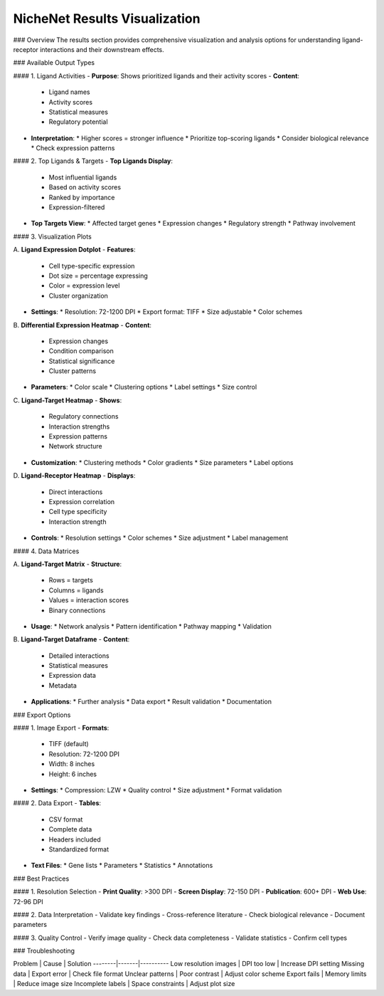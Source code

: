 NicheNet Results Visualization
=================================

### Overview
The results section provides comprehensive visualization and analysis options for understanding ligand-receptor interactions and their downstream effects.

### Available Output Types

#### 1. Ligand Activities
- **Purpose**: Shows prioritized ligands and their activity scores
- **Content**:
  * Ligand names
  * Activity scores
  * Statistical measures
  * Regulatory potential

- **Interpretation**:
  * Higher scores = stronger influence
  * Prioritize top-scoring ligands
  * Consider biological relevance
  * Check expression patterns

#### 2. Top Ligands & Targets
- **Top Ligands Display**:
  * Most influential ligands
  * Based on activity scores
  * Ranked by importance
  * Expression-filtered

- **Top Targets View**:
  * Affected target genes
  * Expression changes
  * Regulatory strength
  * Pathway involvement

#### 3. Visualization Plots

A. **Ligand Expression Dotplot**
- **Features**:
  * Cell type-specific expression
  * Dot size = percentage expressing
  * Color = expression level
  * Cluster organization

- **Settings**:
  * Resolution: 72-1200 DPI
  * Export format: TIFF
  * Size adjustable
  * Color schemes

B. **Differential Expression Heatmap**
- **Content**:
  * Expression changes
  * Condition comparison
  * Statistical significance
  * Cluster patterns

- **Parameters**:
  * Color scale
  * Clustering options
  * Label settings
  * Size control

C. **Ligand-Target Heatmap**
- **Shows**:
  * Regulatory connections
  * Interaction strengths
  * Expression patterns
  * Network structure

- **Customization**:
  * Clustering methods
  * Color gradients
  * Size parameters
  * Label options

D. **Ligand-Receptor Heatmap**
- **Displays**:
  * Direct interactions
  * Expression correlation
  * Cell type specificity
  * Interaction strength

- **Controls**:
  * Resolution settings
  * Color schemes
  * Size adjustment
  * Label management

#### 4. Data Matrices

A. **Ligand-Target Matrix**
- **Structure**:
  * Rows = targets
  * Columns = ligands
  * Values = interaction scores
  * Binary connections

- **Usage**:
  * Network analysis
  * Pattern identification
  * Pathway mapping
  * Validation

B. **Ligand-Target Dataframe**
- **Content**:
  * Detailed interactions
  * Statistical measures
  * Expression data
  * Metadata

- **Applications**:
  * Further analysis
  * Data export
  * Result validation
  * Documentation

### Export Options

#### 1. Image Export
- **Formats**:
  * TIFF (default)
  * Resolution: 72-1200 DPI
  * Width: 8 inches
  * Height: 6 inches

- **Settings**:
  * Compression: LZW
  * Quality control
  * Size adjustment
  * Format validation

#### 2. Data Export
- **Tables**:
  * CSV format
  * Complete data
  * Headers included
  * Standardized format

- **Text Files**:
  * Gene lists
  * Parameters
  * Statistics
  * Annotations

### Best Practices

#### 1. Resolution Selection
- **Print Quality**: >300 DPI
- **Screen Display**: 72-150 DPI
- **Publication**: 600+ DPI
- **Web Use**: 72-96 DPI

#### 2. Data Interpretation
- Validate key findings
- Cross-reference literature
- Check biological relevance
- Document parameters

#### 3. Quality Control
- Verify image quality
- Check data completeness
- Validate statistics
- Confirm cell types

### Troubleshooting

Problem | Cause | Solution
--------|-------|----------
Low resolution images | DPI too low | Increase DPI setting
Missing data | Export error | Check file format
Unclear patterns | Poor contrast | Adjust color scheme
Export fails | Memory limits | Reduce image size
Incomplete labels | Space constraints | Adjust plot size
